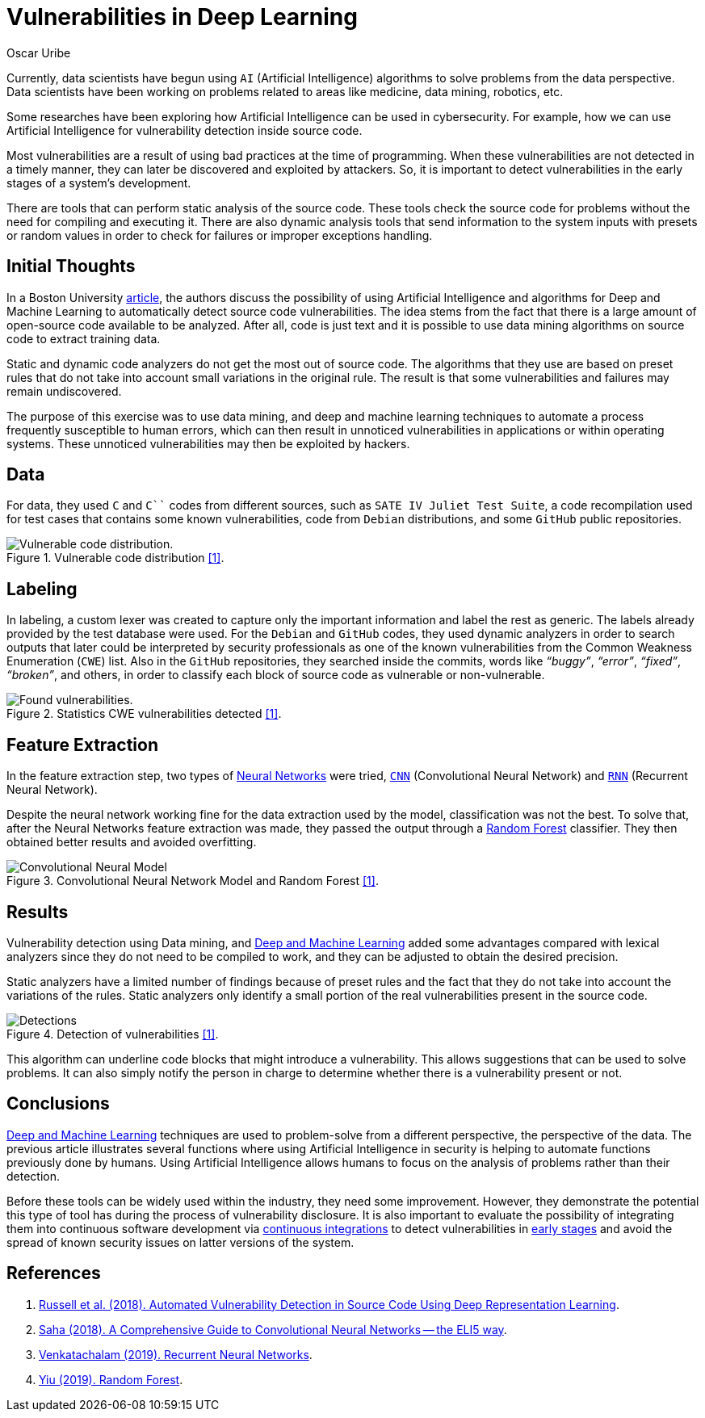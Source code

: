 :slug: vulnerabilities-in-deep/
:date: 2019-09-23
:category: machine-learning
:subtitle: Deep Learning for vulnerability disclosure
:tags: machine learning, detect, software
:image: cover.png
:alt: Data Has A Better Idea. Photo by Stefan Steinbauer on Unsplash: https://unsplash.com/photos/1K6IQsQbizI
:description: In this blog post, we discuss an article from Boston University that presents new applications of Artificial Intelligence in the security field.
:keywords: Machine Learning, Deep Learning, Detection, Vulnerability, Code, AI, Ethical Hacking, Pentesting
:author: Oscar Uribe
:writer: oscardjuribe
:name: Oscar Uribe
:about1: Software and Computer Engineering undergrad student
:about2: "Behind every successful Coder there is an even more successful De-coder to understand that code." Anonymous
:source: https://unsplash.com/photos/1K6IQsQbizI

= Vulnerabilities in Deep Learning

Currently, data scientists have begun using `AI`
(Artificial Intelligence) algorithms
to solve problems from the data perspective.
Data scientists have been working on problems related
to areas like medicine, data mining, robotics, etc.

Some researches have been exploring how Artificial Intelligence
can be used in cybersecurity.
For example, how we can use Artificial Intelligence
for vulnerability detection inside source code.

Most vulnerabilities are a result of using bad practices
at the time of programming.
When these vulnerabilities are not detected in a timely manner,
they can later be discovered and exploited by attackers.
So, it is important to detect vulnerabilities
in the early stages of a system's development.

There are tools that can perform static analysis of the source code.
These tools check the source code for problems
without the need for compiling and executing it.
There are also dynamic analysis tools
that send information to the system inputs
with presets or random values
in order to check for failures or improper exceptions handling.

== Initial Thoughts

In a Boston University link:https://arxiv.org/pdf/1807.04320.pdf[article],
the authors discuss the possibility of using Artificial Intelligence
and algorithms for Deep and Machine Learning
to automatically detect source code vulnerabilities.
The idea stems from the fact that there is a large amount
of open-source code available to be analyzed.
After all, code is just text
and it is possible to use data mining algorithms
on source code to extract training data.

Static and dynamic code analyzers
do not get the most out of source code.
The algorithms that they use are based on preset rules
that do not take into account small variations in the original rule.
The result is that some vulnerabilities
and failures may remain undiscovered.

The purpose of this exercise was to use data mining,
and deep and machine learning techniques
to automate a process frequently susceptible to human errors,
which can then result in unnoticed vulnerabilities
in applications or within operating systems.
These unnoticed vulnerabilities may then be exploited by hackers.

== Data

For data, they used `C` and `C``` codes from different sources,
such as `SATE IV Juliet Test Suite`,
a code recompilation used for test cases
that contains some known vulnerabilities,
code from `Debian` distributions,
and some `GitHub` public repositories.

.Vulnerable code distribution link:https://arxiv.org/pdf/1807.04320.pdf[[1\]].
image::code-distribution.png[Vulnerable code distribution.]

== Labeling

In labeling, a custom lexer was created
to capture only the important information and label the rest as generic.
The labels already provided by the test database were used.
For the `Debian` and `GitHub` codes,
they used dynamic analyzers in order to search outputs
that later could be interpreted by security professionals
as one of the known vulnerabilities
from the Common Weakness Enumeration (`CWE`) list.
Also in the `GitHub` repositories,
they searched inside the commits,
words like _“buggy”_, _“error”_, _“fixed”_, _“broken”_,
and others, in order to classify each block of source code
as vulnerable or non-vulnerable.

.Statistics CWE vulnerabilities detected link:https://arxiv.org/pdf/1807.04320.pdf[[1\]].
image::found-vulnerabilities.png[Found vulnerabilities.]

== Feature Extraction

In the feature extraction step,
two types of [inner]#link:../crash-course-machine-learning/#artificial-neural-networks-and-deep-learning[Neural Networks]# were tried,
link:https://towardsdatascience.com/a-comprehensive-guide-to-convolutional-neural-networks-the-eli5-way-3bd2b1164a53[`CNN`] (Convolutional Neural Network)
and link:https://towardsdatascience.com/recurrent-neural-networks-d4642c9bc7ce[`RNN`] (Recurrent Neural Network).

Despite the neural network working fine
for the data extraction used by the model,
classification was not the best.
To solve that, after the Neural Networks feature extraction was made,
they passed the output through a link:https://towardsdatascience.com/understanding-random-forest-58381e0602d2[Random Forest] classifier.
They then obtained better results and avoided overfitting.

.Convolutional Neural Network Model and Random Forest link:https://arxiv.org/pdf/1807.04320.pdf[[1\]].
image::model.png[Convolutional Neural Model]

== Results

Vulnerability detection using Data mining,
and [inner]#link:../deep-hacking/[Deep and Machine Learning]#
added some advantages compared with lexical analyzers
since they do not need to be compiled to work,
and they can be adjusted to obtain the desired precision.

Static analyzers have a limited number of findings
because of preset rules and the fact that they do not take into account
the variations of the rules.
Static analyzers only identify a small portion
of the real vulnerabilities present in the source code.

.Detection of vulnerabilities link:https://arxiv.org/pdf/1807.04320.pdf[[1\]].
image::detections.png[Detections]

This algorithm can underline
code blocks that might introduce a vulnerability.
This allows suggestions that can be used to solve problems.
It can also simply notify the person in charge
to determine whether there is a vulnerability present or not.

== Conclusions

[inner]#link:../deep-hacking/[Deep and Machine Learning]# techniques
are used to problem-solve from a different perspective,
the perspective of the data.
The previous article illustrates several functions
where using Artificial Intelligence in security
is helping to automate functions previously done by humans.
Using Artificial Intelligence allows humans
to focus on the analysis of problems
rather than their detection.

Before these tools can be widely used within the industry,
they need some improvement.
However, they demonstrate the potential
this type of tool has during the process of vulnerability disclosure.
It is also important to evaluate the possibility
of integrating them
into continuous software development
via [inner]#link:../../asserts/[continuous integrations]#
to detect vulnerabilities in
[inner]#link:../../use-cases/continuous-hacking/[early stages]#
and avoid the spread of known security issues
on latter versions of the system.

== References

. [[r1]] link:https://arxiv.org/pdf/1807.04320.pdf[Russell et al. (2018).
Automated Vulnerability Detection in Source Code
Using Deep Representation Learning].
. [[r2]] link:https://towardsdatascience.com/a-comprehensive-guide-to-convolutional-neural-networks-the-eli5-way-3bd2b1164a53[Saha (2018). A Comprehensive Guide
to Convolutional Neural Networks -- the ELI5 way].
. [[r3]] link:https://towardsdatascience.com/recurrent-neural-networks-d4642c9bc7ce[Venkatachalam (2019). Recurrent Neural Networks].
. [[r4]] link:https://towardsdatascience.com/understanding-random-forest-58381e0602d2[Yiu (2019). Random Forest].
